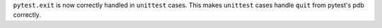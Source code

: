 ``pytest.exit`` is now correctly handled in ``unittest`` cases.
This makes ``unittest`` cases handle ``quit`` from pytest's pdb correctly.
